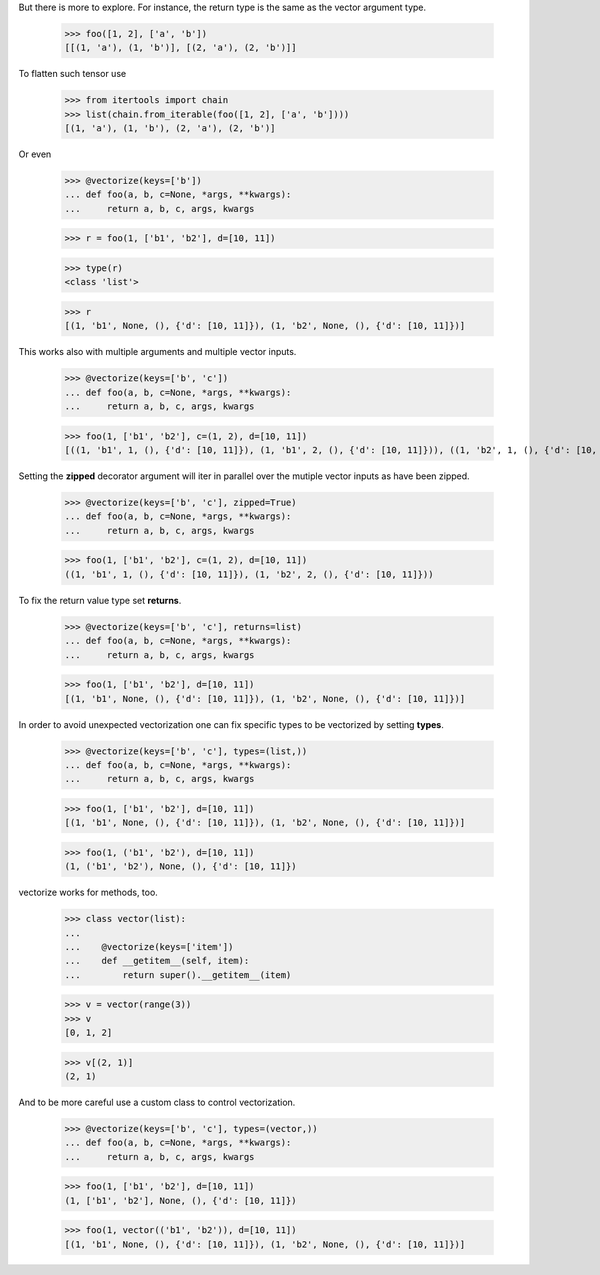 

.. doctest::

    >>> from vectorizeit import vectorize

    >>> @vectorize(keys=['a', 'b'])
    ... def foo(a, b):
    ...     return a, b

    >>> foo((1, 2), ('a', 'b'))
    (((1, 'a'), (1, 'b')), ((2, 'a'), (2, 'b')))

But there is more to explore. For instance, the return type is the same
as the vector argument type.

    >>> foo([1, 2], ['a', 'b'])
    [[(1, 'a'), (1, 'b')], [(2, 'a'), (2, 'b')]]

To flatten such tensor use

    >>> from itertools import chain
    >>> list(chain.from_iterable(foo([1, 2], ['a', 'b'])))
    [(1, 'a'), (1, 'b'), (2, 'a'), (2, 'b')]

Or even

    >>> @vectorize(keys=['b'])
    ... def foo(a, b, c=None, *args, **kwargs):
    ...     return a, b, c, args, kwargs

    >>> r = foo(1, ['b1', 'b2'], d=[10, 11])

    >>> type(r)
    <class 'list'>

    >>> r
    [(1, 'b1', None, (), {'d': [10, 11]}), (1, 'b2', None, (), {'d': [10, 11]})]

This works also with multiple arguments and multiple vector inputs.

    >>> @vectorize(keys=['b', 'c'])
    ... def foo(a, b, c=None, *args, **kwargs):
    ...     return a, b, c, args, kwargs

    >>> foo(1, ['b1', 'b2'], c=(1, 2), d=[10, 11])
    [((1, 'b1', 1, (), {'d': [10, 11]}), (1, 'b1', 2, (), {'d': [10, 11]})), ((1, 'b2', 1, (), {'d': [10, 11]}), (1, 'b2', 2, (), {'d': [10, 11]}))]

Setting the **zipped** decorator argument will iter in parallel
over the mutiple vector inputs as have been zipped.

    >>> @vectorize(keys=['b', 'c'], zipped=True)
    ... def foo(a, b, c=None, *args, **kwargs):
    ...     return a, b, c, args, kwargs

    >>> foo(1, ['b1', 'b2'], c=(1, 2), d=[10, 11])
    ((1, 'b1', 1, (), {'d': [10, 11]}), (1, 'b2', 2, (), {'d': [10, 11]}))

To fix the return value type set **returns**.

    >>> @vectorize(keys=['b', 'c'], returns=list)
    ... def foo(a, b, c=None, *args, **kwargs):
    ...     return a, b, c, args, kwargs

    >>> foo(1, ['b1', 'b2'], d=[10, 11])
    [(1, 'b1', None, (), {'d': [10, 11]}), (1, 'b2', None, (), {'d': [10, 11]})]

In order to avoid unexpected vectorization one can fix
specific types to be vectorized by setting **types**.

    >>> @vectorize(keys=['b', 'c'], types=(list,))
    ... def foo(a, b, c=None, *args, **kwargs):
    ...     return a, b, c, args, kwargs

    >>> foo(1, ['b1', 'b2'], d=[10, 11])
    [(1, 'b1', None, (), {'d': [10, 11]}), (1, 'b2', None, (), {'d': [10, 11]})]

    >>> foo(1, ('b1', 'b2'), d=[10, 11])
    (1, ('b1', 'b2'), None, (), {'d': [10, 11]})

vectorize works for methods, too.

    >>> class vector(list):
    ...
    ...    @vectorize(keys=['item'])
    ...    def __getitem__(self, item):
    ...        return super().__getitem__(item)

    >>> v = vector(range(3))
    >>> v
    [0, 1, 2]

    >>> v[(2, 1)]
    (2, 1)

And to be more careful use a custom class to control vectorization.

    >>> @vectorize(keys=['b', 'c'], types=(vector,))
    ... def foo(a, b, c=None, *args, **kwargs):
    ...     return a, b, c, args, kwargs

    >>> foo(1, ['b1', 'b2'], d=[10, 11])
    (1, ['b1', 'b2'], None, (), {'d': [10, 11]})

    >>> foo(1, vector(('b1', 'b2')), d=[10, 11])
    [(1, 'b1', None, (), {'d': [10, 11]}), (1, 'b2', None, (), {'d': [10, 11]})]
